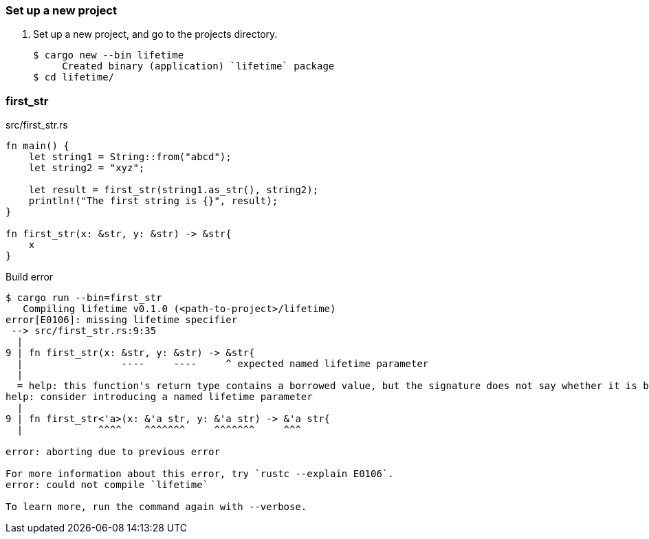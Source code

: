=== Set up a new project
. Set up a new project, and go to the projects directory.
+
[source,console]
----
$ cargo new --bin lifetime
     Created binary (application) `lifetime` package
$ cd lifetime/
----

=== first_str

[source,rust]
.src/first_str.rs
----
fn main() {
    let string1 = String::from("abcd");
    let string2 = "xyz";

    let result = first_str(string1.as_str(), string2);
    println!("The first string is {}", result);
}

fn first_str(x: &str, y: &str) -> &str{
    x
}
----

.Build error
----
$ cargo run --bin=first_str
   Compiling lifetime v0.1.0 (<path-to-project>/lifetime)
error[E0106]: missing lifetime specifier
 --> src/first_str.rs:9:35
  |
9 | fn first_str(x: &str, y: &str) -> &str{
  |                 ----     ----     ^ expected named lifetime parameter
  |
  = help: this function's return type contains a borrowed value, but the signature does not say whether it is borrowed from `x` or `y`
help: consider introducing a named lifetime parameter
  |
9 | fn first_str<'a>(x: &'a str, y: &'a str) -> &'a str{
  |             ^^^^    ^^^^^^^     ^^^^^^^     ^^^

error: aborting due to previous error

For more information about this error, try `rustc --explain E0106`.
error: could not compile `lifetime`

To learn more, run the command again with --verbose.
----